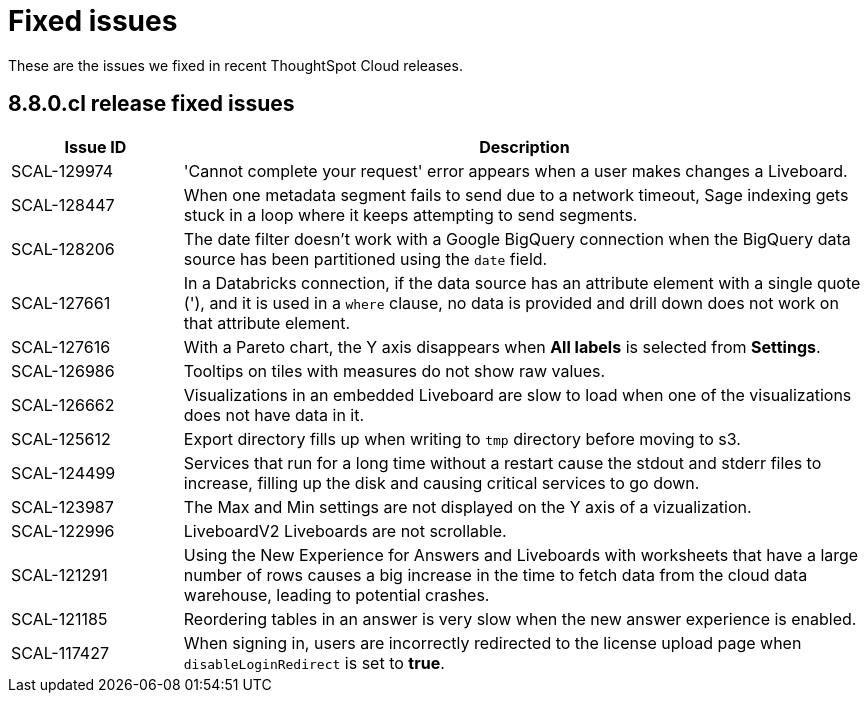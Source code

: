 = Fixed issues
:keywords: fixed issues
:last_updated: 10/12/2022
:experimental:
:linkattrs:
:description: These are the issues we fixed in recent ThoughtSpot Cloud releases.

These are the issues we fixed in recent ThoughtSpot Cloud releases.

[#releases-8-8-x]
== 8.8.0.cl release fixed issues

[cols="20%,80%"]
|===
|Issue ID |Description

|SCAL-129974
|'Cannot complete your request' error appears when a user makes changes a Liveboard.

|SCAL-128447
|When one metadata segment fails to send due to a network timeout, Sage indexing gets stuck in a loop where it keeps attempting to send segments.

|SCAL-128206
|The date filter doesn't work with a Google BigQuery connection when the BigQuery data source has been partitioned using the `date` field.

|SCAL-127661
|In a Databricks connection, if the data source has an attribute element with a single quote ('), and it is used in a `where` clause, no data is provided and drill down does not work on that attribute element.

|SCAL-127616
|With a Pareto chart, the Y axis disappears when **All labels** is selected from **Settings**.

|SCAL-126986
|Tooltips on tiles with measures do not show raw values.

|SCAL-126662
|Visualizations in an embedded Liveboard are slow to load when one of the visualizations does not have data in it.

|SCAL-125612
|Export directory fills up when writing to `tmp` directory before moving to s3.

|SCAL-124499
|Services that run for a long time without a restart cause the stdout and stderr files to increase, filling up the disk and causing critical services to go down.

|SCAL-123987
|The Max and Min settings are not displayed on the Y axis of a vizualization.

|SCAL-122996
|LiveboardV2 Liveboards are not scrollable.

|SCAL-121291
|Using the New Experience for Answers and Liveboards with worksheets that have a large number of rows causes a big increase in the time to fetch data from the cloud data warehouse, leading to potential crashes.

|SCAL-121185
|Reordering tables in an answer is very slow when the new answer experience is enabled.

|SCAL-117427
|When signing in, users are incorrectly redirected to the license upload page when `disableLoginRedirect` is set to **true**.

|===
